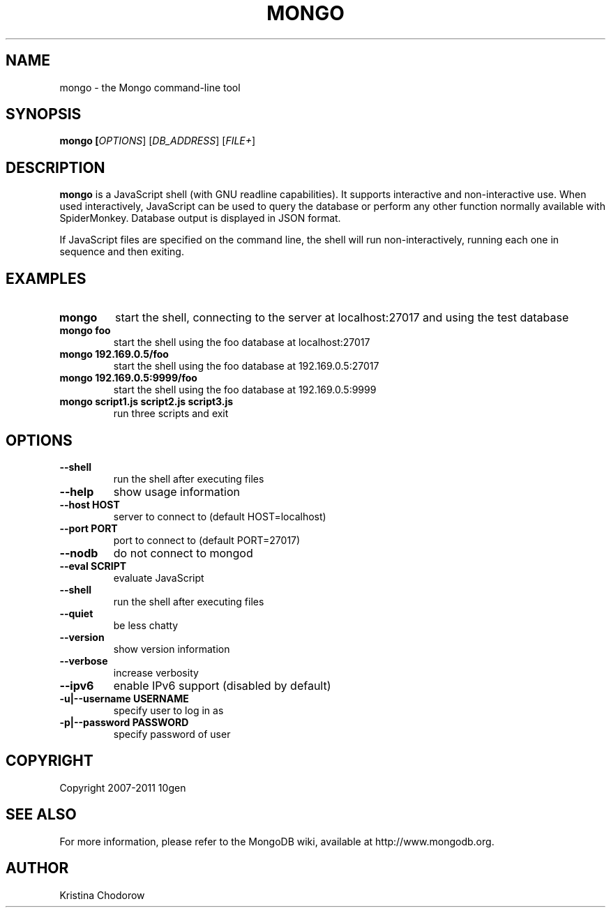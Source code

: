 .TH MONGO "1" "June 2009" "10gen" "Mongo Database"
.SH "NAME"
mongo \- the Mongo command\-line tool
.SH "SYNOPSIS"
\fBmongo [\fIOPTIONS\fR] [\fIDB_ADDRESS\fR] [\fIFILE+\fR]\fR
.SH "DESCRIPTION"
.PP
\fBmongo\fR
is a JavaScript shell (with GNU
readline
capabilities).  It supports interactive and non\-interactive use.  When used interactively, JavaScript can be used to query the database or perform any other function normally available with SpiderMonkey.  Database output is displayed in JSON format.
.PP
If JavaScript files are specified on the command line, the shell will run non\-interactively, running each one in sequence and then exiting.
.SH "EXAMPLES"
.TP
.B mongo
start the shell, connecting to the server at localhost:27017 and using the test database
.TP
.B mongo foo
start the shell using the foo database at localhost:27017
.TP
.B mongo 192.169.0.5/foo
start the shell using the foo database at 192.169.0.5:27017
.TP
.B mongo 192.169.0.5:9999/foo
start the shell using the foo database at 192.169.0.5:9999
.TP
.B mongo script1.js script2.js script3.js
run three scripts and exit
.SH "OPTIONS"
.TP
.B \-\-shell
run the shell after executing files
.TP
.B \-\-help
show usage information
.TP
.B \-\-host HOST
server to connect to (default HOST=localhost)
.TP
.B \-\-port PORT
port to connect to (default PORT=27017)
.TP
.B \-\-nodb 
do not connect to mongod
.TP
.B \-\-eval SCRIPT
evaluate JavaScript
.TP
.B \-\-shell
run the shell after executing files
.TP
.B \-\-quiet
be less chatty
.TP
.B \-\-version
show version information
.TP
.B \-\-verbose
increase verbosity
.TP
.B \-\-ipv6
enable IPv6 support (disabled by default)
.TP
.B \-u|\-\-username USERNAME
specify user to log in as
.TP
.B \-p|\-\-password PASSWORD
specify password of user
.SH "COPYRIGHT"
.PP
Copyright 2007\-2011 10gen
.SH "SEE ALSO"
For more information, please refer to the MongoDB wiki, available at http://www.mongodb.org.
.SH "AUTHOR"
Kristina Chodorow
